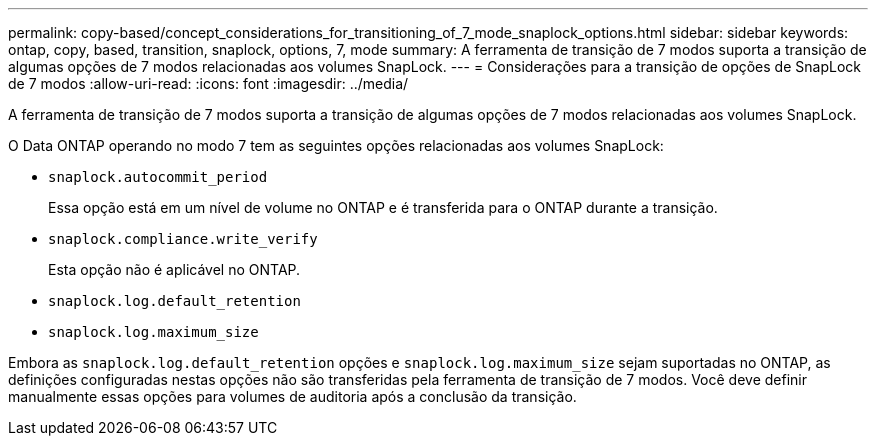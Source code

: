 ---
permalink: copy-based/concept_considerations_for_transitioning_of_7_mode_snaplock_options.html 
sidebar: sidebar 
keywords: ontap, copy, based, transition, snaplock, options, 7, mode 
summary: A ferramenta de transição de 7 modos suporta a transição de algumas opções de 7 modos relacionadas aos volumes SnapLock. 
---
= Considerações para a transição de opções de SnapLock de 7 modos
:allow-uri-read: 
:icons: font
:imagesdir: ../media/


[role="lead"]
A ferramenta de transição de 7 modos suporta a transição de algumas opções de 7 modos relacionadas aos volumes SnapLock.

O Data ONTAP operando no modo 7 tem as seguintes opções relacionadas aos volumes SnapLock:

* `snaplock.autocommit_period`
+
Essa opção está em um nível de volume no ONTAP e é transferida para o ONTAP durante a transição.

* `snaplock.compliance.write_verify`
+
Esta opção não é aplicável no ONTAP.

* `snaplock.log.default_retention`
* `snaplock.log.maximum_size`


Embora as `snaplock.log.default_retention` opções e `snaplock.log.maximum_size` sejam suportadas no ONTAP, as definições configuradas nestas opções não são transferidas pela ferramenta de transição de 7 modos. Você deve definir manualmente essas opções para volumes de auditoria após a conclusão da transição.
